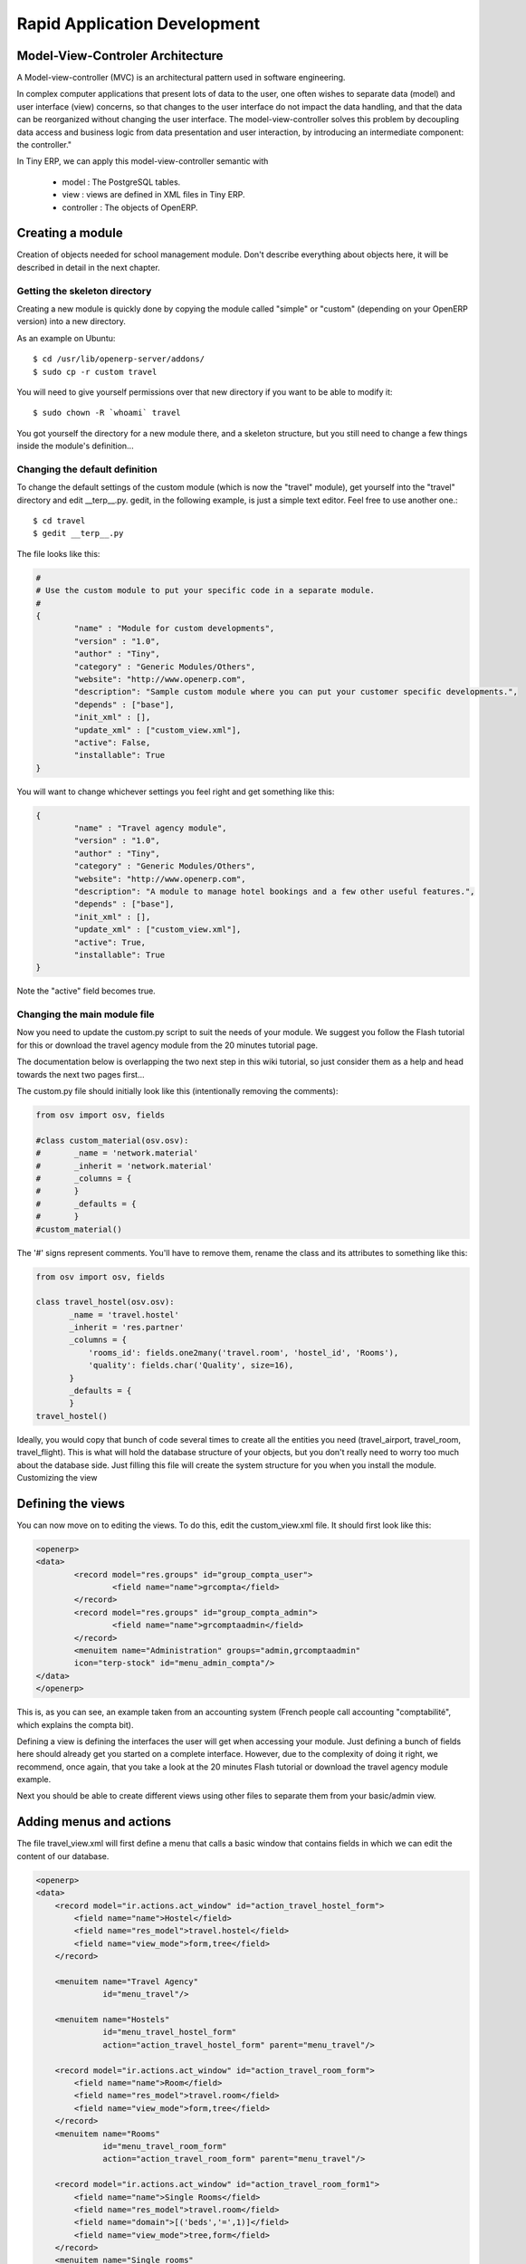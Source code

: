 =============================
Rapid Application Development
=============================

Model-View-Controler Architecture
=================================
A Model-view-controller (MVC) is an architectural pattern used in software engineering.

In complex computer applications that present lots of data to the user, one often wishes to separate data (model) and user interface (view) concerns, so that changes to the user interface do not impact the data handling, and that the data can be reorganized without changing the user interface. The model-view-controller solves this problem by decoupling data access and business logic from data presentation and user interaction, by introducing an intermediate component: the controller."

.. image:: images/MVCDiagram.png

In Tiny ERP, we can apply this model-view-controller semantic with

    * model : The PostgreSQL tables.
    * view : views are defined in XML files in Tiny ERP.
    * controller : The objects of OpenERP. 
    
Creating a module
=================

Creation of objects needed for school management module.
Don't describe everything about objects here, it will be described in detail in the next chapter.

Getting the skeleton directory
------------------------------

Creating a new module is quickly done by copying the module called "simple" or "custom" (depending on your OpenERP version) into a new directory.

As an example on Ubuntu::

        $ cd /usr/lib/openerp-server/addons/
        $ sudo cp -r custom travel

You will need to give yourself permissions over that new directory if you want to be able to modify it::

        $ sudo chown -R `whoami` travel

You got yourself the directory for a new module there, and a skeleton structure, but you still need to change a few things inside the module's definition...

Changing the default definition
-------------------------------

To change the default settings of the custom module (which is now the "travel" module), get yourself into the "travel" directory and edit __terp__.py. gedit, in the following example, is just a simple text editor. Feel free to use another one.::

        $ cd travel
        $ gedit __terp__.py

The file looks like this:


.. code-block:: python

        #
        # Use the custom module to put your specific code in a separate module.
        # 
        {
                "name" : "Module for custom developments",
                "version" : "1.0",
                "author" : "Tiny",
                "category" : "Generic Modules/Others",
                "website": "http://www.openerp.com",
                "description": "Sample custom module where you can put your customer specific developments.",
                "depends" : ["base"],
                "init_xml" : [],
                "update_xml" : ["custom_view.xml"],
                "active": False,
                "installable": True
        }

You will want to change whichever settings you feel right and get something like this:

.. code-block:: python

        {
                "name" : "Travel agency module",
                "version" : "1.0",
                "author" : "Tiny",
                "category" : "Generic Modules/Others",
                "website": "http://www.openerp.com",
                "description": "A module to manage hotel bookings and a few other useful features.",
                "depends" : ["base"],
                "init_xml" : [],
                "update_xml" : ["custom_view.xml"],
                "active": True,
                "installable": True
        }

Note the "active" field becomes true.

Changing the main module file
-----------------------------

Now you need to update the custom.py script to suit the needs of your module. We suggest you follow the Flash tutorial for this or download the travel agency module from the 20 minutes tutorial page.

The documentation below is overlapping the two next step in this wiki tutorial, 
so just consider them as a help and head towards the next two pages first...

The custom.py file should initially look like this (intentionally removing the comments):

.. code-block:: python

        from osv import osv, fields
         
        #class custom_material(osv.osv):
        #       _name = 'network.material'
        #       _inherit = 'network.material'
        #       _columns = {
        #       }
        #       _defaults = {
        #       }
        #custom_material()

The '#' signs represent comments. You'll have to remove them, rename the class and its attributes to something like this:

.. code-block:: python

        from osv import osv, fields
         
        class travel_hostel(osv.osv):
               _name = 'travel.hostel'
               _inherit = 'res.partner'
               _columns = {
                   'rooms_id': fields.one2many('travel.room', 'hostel_id', 'Rooms'),
                   'quality': fields.char('Quality', size=16),
               }
               _defaults = {
               }
        travel_hostel()

Ideally, you would copy that bunch of code several times to create all the entities you need (travel_airport, travel_room, travel_flight). This is what will hold the database structure of your objects, but you don't really need to worry too much about the database side. Just filling this file will create the system structure for you when you install the module.
Customizing the view

Defining the views
==================

You can now move on to editing the views. To do this, edit the custom_view.xml file. It should first look like this:

.. code-block:: xml

        <openerp>
        <data>
                <record model="res.groups" id="group_compta_user">
                        <field name="name">grcompta</field>
                </record>
                <record model="res.groups" id="group_compta_admin">
                        <field name="name">grcomptaadmin</field>
                </record>
                <menuitem name="Administration" groups="admin,grcomptaadmin" 
		icon="terp-stock" id="menu_admin_compta"/>
        </data>
        </openerp>

This is, as you can see, an example taken from an accounting system (French people call accounting "comptabilité", which explains the compta bit).

Defining a view is defining the interfaces the user will get when accessing your module. Just defining a bunch of fields here should already get you started on a complete interface. However, due to the complexity of doing it right, we recommend, once again, that you take a look at the 20 minutes Flash tutorial or download the travel agency module example.

Next you should be able to create different views using other files to separate them from your basic/admin view. 

Adding menus and actions
========================

The file travel_view.xml will first define a menu that calls a basic window that contains fields in which we can edit the content of our database.


.. code-block:: xml

        <openerp>
        <data>
            <record model="ir.actions.act_window" id="action_travel_hostel_form">
                <field name="name">Hostel</field>
                <field name="res_model">travel.hostel</field>
                <field name="view_mode">form,tree</field>
            </record>
            
            <menuitem name="Travel Agency" 
                      id="menu_travel"/>
                      
            <menuitem name="Hostels" 
                      id="menu_travel_hostel_form" 
                      action="action_travel_hostel_form" parent="menu_travel"/>
         
            <record model="ir.actions.act_window" id="action_travel_room_form">
                <field name="name">Room</field>
                <field name="res_model">travel.room</field>
                <field name="view_mode">form,tree</field>
            </record>
            <menuitem name="Rooms" 
                      id="menu_travel_room_form" 
                      action="action_travel_room_form" parent="menu_travel"/>
         
            <record model="ir.actions.act_window" id="action_travel_room_form1">
                <field name="name">Single Rooms</field>
                <field name="res_model">travel.room</field>
                <field name="domain">[('beds','=',1)]</field>
                <field name="view_mode">tree,form</field>
            </record>
            <menuitem name="Single rooms" 
                      id="menu_travel_room_form1" 
                      action="action_travel_room_form1" parent="menu_travel_room_form"/>
         
            <record model="ir.actions.act_window" id="action_travel_room_form2">
                <field name="name">Double Rooms</field>
                <field name="res_model">travel.room</field>
                <field name="domain">[('beds','=',2)]</field>
                <field name="view_mode">tree,form</field>
            </record>
            <menuitem name="Double rooms" 
                      id="menu_travel_room_form2" 
                      action="action_travel_room_form2" parent="menu_travel_room_form"/>
        </data>
        </openerp>

So at this this point, we only defined menus and actions. An action can open a form or a list of object (like in the above example) but can also launch a wizard or a report.

We will then have to install the module in the client. 

Testing the module
==================

The travel agency module prototype can be installed in Tiny ERP client by doing the following in the Modules Management sub menu of the Administration menu of the client :

    * Update Modules List --> Click on Check New Modules 

.. image:: images/SetupCustomModule.png

.. 

    * When the dialog box is closed, double-click on Uninstalled Modules, which will lead you to a window looking like 


.. image:: images/UninstalledModulesScaled.png

.. 

    * If you double-click on travel (our new module), you will see the module form. Click on Install at the bottom.
    * Go back to the main menu and double-click on Apply Upgrades then Start Upgrade. 

Once the module travel is installed into Tiny, the menu looks like :

.. image:: images/ModuleTravelInstalled.png

If we double-click on hostels (that should create a new hostel), this leads to the following view : 

.. image:: images/parking_hostel.png

If we don't specify a view, Tiny ERP creates a default view. The default view is rarely nice (except if the fields of the object are very simple), but might be useful in some rare cases for quick testing. Also, the default view specifies no corresponding view for a one2many field. That's why we have no way to see rooms that compose a hostel with the default view.

If we want to change the way the fields are shown on the screen, we need to modify @@travel_view.xml@@, this time to add a view. 



Adding complex views
====================


* gantt : allocation of resources (classes, projectors, ...)
* calendar : manage courses,
* graph : subscriptions, ...

Graphs in views
---------------

A graph is a new mode of view for all views of type form. If, for example, a sale order line must be visible as list or as graph, define it like this in the action that open this sale order line. Do not set the view mode as "tree,form,graph" or "form,graph" - it must be "graph,tree" to show the graph first or "tree,graph" to show the list first. (This view mode is extra to your "form,tree" view and should have a seperate menu item):

 <field name="view_type">form</field>
 <field name="view_mode">tree,graph</field>

Then, the user will be able to switch from one view to the other. Unlike forms and trees, Tiny ERP is not able to automatically create a view on demand for the graph type. So, you must define a view for this graph:

.. code-block:: xml

        <record model="ir.ui.view" id="view_order_line_graph">
           <field name="name">sale.order.line.graph</field>
           <field name="model">sale.order.line</field>
           <field name="type">graph</field>
           <field name="arch" type="xml">
                 <graph string="Sales Order Lines">
                      <field name="product_id" group="True"/>
                      <field name="price_unit" operator="*"/>
                </graph>
            </field>
        </record>


:The graph view:

A view of type graph is just a list of fields for the graph. The default type of the graph is a pie chart - to change it to a barchart change <graph string="Sales Order Lines"> to <graph string="Sales Order Lines" type="bar">

The first field is the X axis. The second one is the Y axis and the optionnal third one is the Z axis for 3 dimensional graphs. You can apply a few attributes to each field/axis:

    * group: if set to true, the client will group all item of the same value for this field. For each other field, it will apply an operator
    * operator: the operator to apply is another field is grouped. By default it's '+'. Allowed values are:
          - +: addition
          - \*: multiply
          - \**: exponent
          - min: minimum of the list
          - max: maximum of the list 

.. * END

:Defining real statistics on objects:

The easiest method to compute real statistics on objects is:

   1. Define a statistic object wich is a postgresql view
   2. Create a tree view and a graph view on this object 

You can get en example in all modules of the form: report\_.... Example: report_crm. 

Defining the process
====================

Thourgh the interface and module recorder
Then, put the generated XML in your own module


